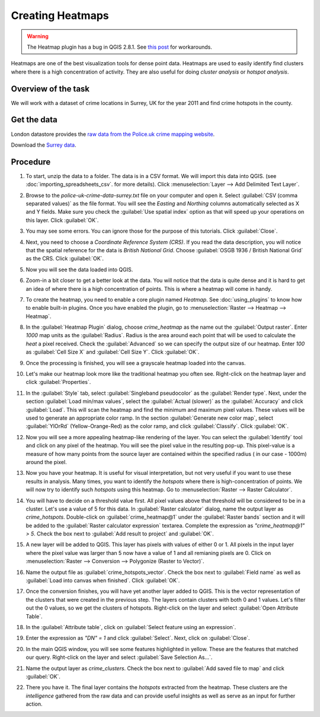 Creating Heatmaps
=================
.. only:: html

   [ Download PDF `A4 <../pdf/creating_heatmaps_a4.pdf>`_ `Letter
   <../pdf/creating_heatmaps_letter.pdf>`_ ]

.. warning::

   The Heatmap plugin has a bug in QGIS 2.8.1. See `this post <http://gis.stackexchange.com/questions/137770/why-are-heatmaps-on-qgis-2-8-1-produced-in-the-wrong-crs>`_ for workarounds.
  
Heatmaps are one of the best visualization tools for dense point data. Heatmaps are used to easily identify find clusters where there is a high concentration of activity. They are also useful for doing `cluster analysis` or `hotspot analysis`.

Overview of the task
--------------------

We will work with a dataset of crime locations in Surrey, UK for the year 2011 and find crime hotspots in the county.

Get the data
------------

London datastore provides the `raw data from the Police.uk crime mapping website  <http://data.london.gov.uk/datastore/package/policeuk-crime-data>`_. 

Download the `Surrey data <http://data.london.gov.uk/datafiles/crime-community-safety/police-uk-crime-data-surrey.zip>`_.

.. only:: html

   For convenience, you can directly download the sample data used in this
   tutorial from link below.

   :download:`police-uk-crime-data-surrey.zip <../static/creating_heatmaps/data/police-uk-crime-data-surrey.zip>`

Procedure
---------

1. To start, unzip the data to a folder. The data is in a CSV format. We will import this data into QGIS. (see :doc:`importing_spreadsheets_csv`. for more details). Click :menuselection:`Layer --> Add Delimited Text Layer`.

.. image:: /static/creating_heatmaps/images/1.png
   :align: center

2. Browse to the `police-uk-crime-data-surrey.txt` file on your computer and open it. Select :guilabel:`CSV (comma separated values)` as the file format. You will see the *Easting* and *Northing* columns automatically selected as X and Y fields. Make sure you check the :guilabel:`Use spatial index` option as that will speed up your operations on this layer. Click :guilabel:`OK`.

.. image:: /static/creating_heatmaps/images/2.png
   :align: center

3. You may see some errors. You can ignore those for the purpose of this tutorials. Click :guilabel:`Close`.

.. image:: /static/creating_heatmaps/images/3.png
   :align: center

4. Next, you need to choose a `Coordinate Reference System (CRS)`. If you read the data description, you will notice that the spatial reference for the data is *British National Grid*. Choose :guilabel:`OSGB 1936 / British National Grid` as the CRS. Click :guilabel:`OK`.
 
.. image:: /static/creating_heatmaps/images/4.png
   :align: center

5. Now you will see the data loaded into QGIS.

.. image:: /static/creating_heatmaps/images/5.png
   :align: center

6. Zoom-in a bit closer to get a better look at the data. You will notice that the data is quite dense and it is hard to get an idea of where there is a high concentration of points. This is where a heatmap will come in handy. 

.. image:: /static/creating_heatmaps/images/6.png
   :align: center

7. To create the heatmap, you need to enable a core plugin named `Heatmap`. See :doc:`using_plugins` to know how to enable built-in plugins. Once you have enabled the plugin, go to :menuselection:`Raster --> Heatmap --> Heatmap`.

.. image:: /static/creating_heatmaps/images/7.png
   :align: center

8. In the :guilabel:`Heatmap Plugin` dialog, choose `crime_heatmap` as the name out the :guilabel:`Output raster`. Enter `1000` map units as the :guilabel:`Radius`. Radius is the area around each point that will be used to calculate the `heat` a pixel received. Check the :guilabel:`Advanced` so we can specify the output size of our heatmap. Enter `100` as :guilabel:`Cell Size X` and :guilabel:`Cell Size Y`. Click :guilabel:`OK`.

.. image:: /static/creating_heatmaps/images/8.png
   :align: center

9. Once the processing is finished, you will see a grayscale heatmap loaded into the canvas. 

.. image:: /static/creating_heatmaps/images/9.png
   :align: center

10. Let's make our heatmap look more like the traditional heatmap you often see. Right-click on the heatmap layer and click :guilabel:`Properties`.

.. image:: /static/creating_heatmaps/images/10.png
   :align: center

11. In the :guilabel:`Style` tab, select :guilabel:`Singleband pseudocolor` as the :guilabel:`Render type`. Next, under the section :guilabel:`Load min/max values`, select the :guilabel:`Actual (slower)` as the :guilabel:`Accuracy` and click :guilabel:`Load`. This will scan the heatmap and find the minimum and maximum pixel values. These values will be used to generate an appropriate color ramp. In the section :guilabel:`Generate new color map`, select :guilabel:`YlOrRd` (Yellow-Orange-Red) as the color ramp, and click :guilabel:`Classify`. Click :guilabel:`OK`.

.. image:: /static/creating_heatmaps/images/11.png
   :align: center

12. Now you will see a more appealing heatmap-like rendering of the layer. You can select the :guilabel:`Identify` tool and click on any pixel of the heatmap. You will see the pixel value in the resulting pop-up. This pixel-value is a measure of how many points from the source layer are contained within the specified radius ( in our case - 1000m) around the pixel.  

.. image:: /static/creating_heatmaps/images/12.png
   :align: center

13. Now you have your heatmap. It is useful for visual interpretation, but not very useful if you want to use these results in analysis. Many times, you want to identify the `hotspots` where there is high-concentration of points. We will now try to identify such `hotspots` using this heatmap. Go to :menuselection:`Raster --> Raster Calculator`.

.. image:: /static/creating_heatmaps/images/13.png
   :align: center

14. You will have to decide on a threshold value first. All pixel values above that threshold will be considered to be in a cluster. Let's use a value of 5 for this data. In :guilabel:`Raster calculator` dialog, name the output layer as `crime_hotspots`. Double-click on :guilabel:`crime_heatmap@1` under the :guilabel:`Raster bands` section and it will be added to the :guilabel:`Raster calculator expression` textarea. Complete the expression as `"crime_heatmap@1" > 5`. Check the box next to :guilabel:`Add result to project` and :guilabel:`OK`. 
 
.. image:: /static/creating_heatmaps/images/14.png
   :align: center

15. A new layer will be added to QGIS. This layer has pixels with values of either 0 or 1. All pixels in the input layer where the pixel value was larger than 5 now have a value of 1 and all remianing pixels are 0. Click on :menuselection:`Raster --> Conversion --> Polygonize (Raster to Vector)`. 

.. image:: /static/creating_heatmaps/images/15.png
   :align: center

16. Name the output file as :guilabel:`crime_hotspots_vector`. Check the box next to :guilabel:`Field name` as well as :guilabel:`Load into canvas when finished`. Click :guilabel:`OK`.

.. image:: /static/creating_heatmaps/images/16.png
   :align: center

17. Once the conversion finishes, you will have yet another layer added to QGIS. This is the vector representation of the clusters that were created in the previous step. The layers contain clusters with both 0 and 1 values. Let's filter out the 0 values, so we get the clusters of hotspots. Right-click on the layer and select :guilabel:`Open Attribute Table`.

.. image:: /static/creating_heatmaps/images/17.png
   :align: center

18. In the :guilabel:`Attribute table`, click on :guilabel:`Select feature using an expression`.  

.. image:: /static/creating_heatmaps/images/18.png
   :align: center

19. Enter the expression as `"DN" = 1` and click :guilabel:`Select`. Next, click on :guilabel:`Close`.

.. image:: /static/creating_heatmaps/images/19.png
   :align: center

20. In the main QGIS window, you will see some features highlighted in yellow. These are the features that matched our query. Right-click on the layer and select :guilabel:`Save Selection As...`. 
 
.. image:: /static/creating_heatmaps/images/20.png
   :align: center

21. Name the output layer as `crime_clusters`. Check the box next to :guilabel:`Add saved file to map` and click :guilabel:`OK`.

.. image:: /static/creating_heatmaps/images/21.png
   :align: center

22. There you have it. The final layer contains the `hotspots` extracted from the heatmap. These clusters are the *intelligence* gathered from the raw data and  can provide useful insights as well as serve as an input for further action.

.. image:: /static/creating_heatmaps/images/22.png
   :align: center
